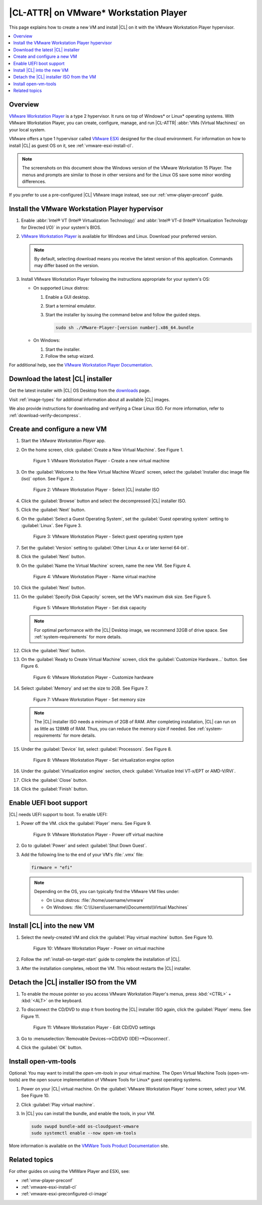 .. _vmw-player:

|CL-ATTR| on VMware\* Workstation Player
########################################

This page explains how to create a new VM and install |CL| on it with the
VMware Workstation Player hypervisor.

.. contents::
   :local:
   :depth: 1

Overview
********

`VMware Workstation Player`_ is a type 2 hypervisor. It runs on top of
Windows\* or Linux\* operating systems. With VMware Workstation Player, you can
create, configure, manage, and run |CL-ATTR| :abbr:`VMs (Virtual Machines)`
on your local system.

VMware offers a type 1 hypervisor called `VMware ESXi`_ designed for the
cloud environment. For information on how to install |CL| as guest OS on
it, see :ref:`vmware-esxi-install-cl`.

.. note::

   The screenshots on this document show the Windows version of the
   VMware Workstation 15 Player. The menus and prompts are similar to those
   in other versions and for the Linux OS save some minor wording differences.

If you prefer to use a pre-configured |CL| VMware image instead,
see our :ref:`vmw-player-preconf` guide.

Install the VMware Workstation Player hypervisor
************************************************

#. Enable :abbr:`Intel® VT (Intel® Virtualization Technology)` and
   :abbr:`Intel® VT-d (Intel® Virtualization Technology for Directed I/O)` in
   your system's BIOS.

#. `VMware Workstation Player`_ is available for Windows and Linux.
   Download your preferred version.

   .. note::

      By default, selecting download means you receive the latest version
      of this application. Commands may differ based on the version.

#. Install VMware Workstation Player following the instructions
   appropriate for your system's OS:

   * On supported Linux distros:

     #. Enable a GUI desktop.
     #. Start a terminal emulator.
     #. Start the installer by issuing the command below and follow the
        guided steps.

        .. code-block:: console

           sudo sh ./VMware-Player-[version number].x86_64.bundle

   * On Windows:

     #. Start the installer.
     #. Follow the setup wizard.

For additional help, see the `VMware Workstation Player Documentation`_.

Download the latest |CL| installer
**********************************

Get the latest installer with |CL| OS Desktop  from the `downloads`_ page.

Visit :ref:`image-types` for additional information about all available |CL| images.

We also provide instructions for downloading and verifying a Clear Linux ISO.
For more information, refer to :ref:`download-verify-decompress`.

Create and configure a new VM
*****************************

#. Start the `VMware Workstation Player` app.

#. On the home screen, click :guilabel:`Create a New Virtual Machine`. See
   Figure 1.

   .. figure:: figures/vmw-player/vmw-player-01.png
      :scale: 100%
      :alt: VMware Workstation Player - Create a new virtual machine

      Figure 1: VMware Workstation Player - Create a new virtual
      machine

#. On the :guilabel:`Welcome to the New Virtual Machine Wizard` screen,
   select the :guilabel:`Installer disc image file (iso)` option.
   See Figure 2.

   .. figure:: figures/vmw-player/vmw-player-02.png
      :scale: 100%
      :alt: VMware Workstation Player - Select |CL| installer ISO

      Figure 2: VMware Workstation Player - Select |CL| installer ISO

#. Click the :guilabel:`Browse` button and select the decompressed |CL|
   installer ISO.

#. Click the :guilabel:`Next` button.

#. On the :guilabel:`Select a Guest Operating System`, set the
   :guilabel:`Guest operating system` setting to :guilabel:`Linux`. See
   Figure 3.

   .. figure:: figures/vmw-player/vmw-player-03.png
      :scale: 100%
      :alt: VMware Workstation Player - Select guest operating system type

      Figure 3: VMware Workstation Player - Select guest operating system
      type

#. Set the :guilabel:`Version` setting to
   :guilabel:`Other Linux 4.x or later kernel 64-bit`.

#. Click the :guilabel:`Next` button.

#. On the :guilabel:`Name the Virtual Machine` screen, name the new VM. See
   Figure 4.

   .. figure:: figures/vmw-player/vmw-player-04.png
      :scale: 100%
      :alt: VMware Workstation Player - Name virtual machine

      Figure 4: VMware Workstation Player - Name virtual machine

#. Click the :guilabel:`Next` button.

#. On the :guilabel:`Specify Disk Capacity` screen, set the VM's maximum disk
   size. See Figure 5.

   .. figure:: figures/vmw-player/vmw-player-05.png
      :scale: 100%
      :alt: VMware Workstation Player - Set disk capacity

      Figure 5: VMware Workstation Player - Set disk capacity

   .. note::

      For optimal performance with the |CL| Desktop image, we recommend 32GB
      of drive space. See :ref:`system-requirements` for more details.

#. Click the :guilabel:`Next` button.

#. On the :guilabel:`Ready to Create Virtual Machine` screen, click the
   :guilabel:`Customize Hardware...` button. See Figure 6.

   .. figure:: figures/vmw-player/vmw-player-06.png
      :scale: 100%
      :alt: VMware Workstation Player - Customize hardware

      Figure 6: VMware Workstation Player - Customize hardware

#. Select :guilabel:`Memory` and set the size to 2GB. See Figure 7.

   .. figure:: figures/vmw-player/vmw-player-07.png
      :scale: 100%
      :alt: VMware Workstation Player - Set memory size

      Figure 7: VMware Workstation Player - Set memory size

   .. note::
      The |CL| installer ISO needs a minimum of 2GB of RAM.
      After completing installation, |CL| can run on as little as
      128MB of RAM. Thus, you can reduce the memory size if needed.
      See :ref:`system-requirements` for more details.

#. Under the :guilabel:`Device` list, select :guilabel:`Processors`. See
   Figure 8.

   .. figure:: figures/vmw-player/vmw-player-08.png
      :scale: 100%
      :alt: VMware Workstation Player - Set virtualization engine option

      Figure 8: VMware Workstation Player - Set virtualization engine
      option

#. Under the :guilabel:`Virtualization engine` section,
   check :guilabel:`Virtualize Intel VT-x/EPT or AMD-V/RVI`.

#. Click the :guilabel:`Close` button.

#. Click the :guilabel:`Finish` button.

Enable UEFI boot support
************************

|CL| needs UEFI support to boot. To enable UEFI:

#. Power off the VM. click the :guilabel:`Player` menu. See Figure 9.

   .. figure:: figures/vmw-player/vmw-player-09.png
      :scale: 100%
      :alt: VMware Workstation Player - Power off virtual machine

      Figure 9: VMware Workstation Player - Power off virtual machine

#. Go to :guilabel:`Power` and select :guilabel:`Shut Down Guest`.

#. Add the following line to the end of your VM's :file:`.vmx` file:

   .. code-block:: console

      firmware = "efi"

   .. note::

      Depending on the OS, you can typically find the VMware VM files under:

      * On Linux distros: :file:`/home/username/vmware`
      * On Windows: :file:`C:\\Users\\username\\Documents\\Virtual Machines`

Install |CL| into the new VM
****************************

#. Select the newly-created VM and click the :guilabel:`Play virtual machine`
   button. See Figure 10.

   .. figure:: figures/vmw-player/vmw-player-10.png
      :scale: 100%
      :alt: VMware Workstation Player - Power on virtual machine

      Figure 10: VMware Workstation Player - Power on virtual machine

#. Follow the :ref:`install-on-target-start` guide to complete the
   installation of |CL|.

#. After the installation completes, reboot the VM. This reboot restarts the
   |CL| installer.

Detach the |CL| installer ISO from the VM
*****************************************

#. To enable the mouse pointer so you access VMware Workstation Player's
   menus, press :kbd:`<CTRL>` + :kbd:`<ALT>` on the keyboard.

#. To disconnect the CD/DVD to stop it from booting the |CL| installer ISO
   again, click the :guilabel:`Player` menu. See Figure 11.

   .. figure:: figures/vmw-player/vmw-player-11.png
      :scale: 100%
      :alt: VMware Workstation Player - Edit CD/DVD settings

      Figure 11: VMware Workstation Player - Edit CD/DVD settings

#. Go to :menuselection:`Removable Devices-->CD/DVD (IDE)-->Disconnect`.

#. Click the :guilabel:`OK` button.

Install open-vm-tools
*********************

Optional: You may want to install the `open-vm-tools` in your virtual
machine. The Open Virtual Machine Tools (open-vm-tools) are the open source
implementation of VMware Tools for Linux\* guest operating systems.

#. Power on your |CL| virtual machine. On the
   :guilabel:`VMware Workstation Player` home screen, select your VM. See Figure 10.

#. Click :guilabel:`Play virtual machine`.

#. In |CL| you can install the bundle, and enable the tools, in your VM.

   .. code-block:: bash

      sudo swupd bundle-add os-cloudguest-vmware
      sudo systemctl enable --now open-vm-tools

More information is available on the `VMWare Tools Product Documentation`_
site.

Related topics
**************

For other guides on using the VMWare Player and ESXi, see:

* :ref:`vmw-player-preconf`
* :ref:`vmware-esxi-install-cl`
* :ref:`vmware-esxi-preconfigured-cl-image`

.. _VMware ESXi: https://www.vmware.com/products/esxi-and-esx.html

.. _VMware Workstation Player:
   https://www.vmware.com/products/workstation-player.html

.. _VMware Workstation Player Documentation:
   https://docs.vmware.com/en/VMware-Workstation-Player/index.html

.. _downloads: https://clearlinux.org/downloads

.. _VMWare Tools Product Documentation: https://docs.vmware.com/en/VMware-Tools/10.1.0/com.vmware.vsphere.vmwaretools.doc/GUID-8B6EA5B7-453B-48AA-92E5-DB7F061341D1.html
